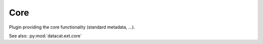 Core
####

Plugin providing the core functionality (standard metadata, ...).


See also: :py:mod:`datacat.ext.core`
